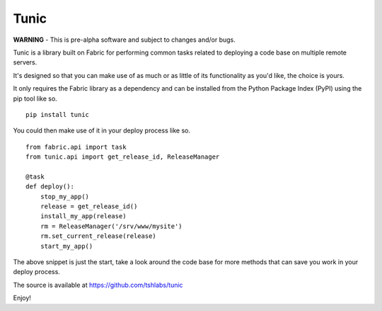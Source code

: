Tunic
=====

**WARNING** - This is pre-alpha software and subject to changes and/or bugs.

Tunic is a library built on Fabric for performing common tasks related
to deploying a code base on multiple remote servers.

It's designed so that you can make use of as much or as little of
its functionality as you'd like, the choice is yours.

It only requires the Fabric library as a dependency and can be installed
from the Python Package Index (PyPI) using the pip tool like so. ::

    pip install tunic

You could then make use of it in your deploy process like so. ::

    from fabric.api import task
    from tunic.api import get_release_id, ReleaseManager

    @task
    def deploy():
        stop_my_app()
        release = get_release_id()
        install_my_app(release)
        rm = ReleaseManager('/srv/www/mysite')
        rm.set_current_release(release)
        start_my_app()

The above snippet is just the start, take a look around the code base
for more methods that can save you work in your deploy process.

The source is available at https://github.com/tshlabs/tunic

Enjoy!

